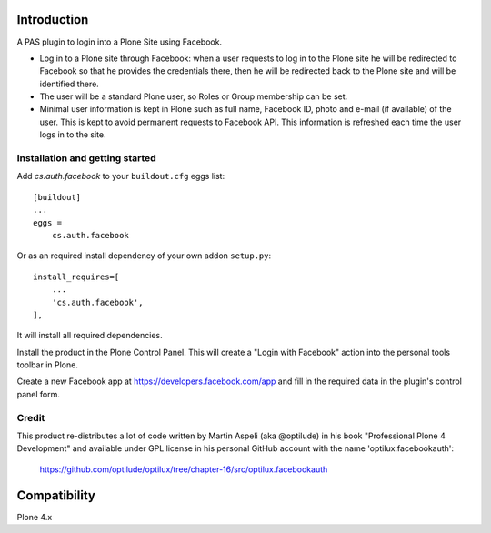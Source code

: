Introduction
============

A PAS plugin to login into a Plone Site using Facebook.

* Log in to a Plone site through Facebook: when a user requests to log in to the Plone site he will be redirected to Facebook so that he provides the credentials there, then he will be redirected back to the Plone site and will be identified there.

* The user will be a standard Plone user, so Roles or Group membership can be set.

* Minimal user information is kept in Plone such as full name, Facebook ID, photo and e-mail (if available) of the user. This is kept to avoid permanent requests to Facebook API. This information is refreshed each time the user logs in to the site.


Installation and getting started
--------------------------------

Add `cs.auth.facebook` to your ``buildout.cfg`` eggs list::

    [buildout]
    ...
    eggs =
        cs.auth.facebook
        
Or as an required install dependency of your own addon ``setup.py``::

    install_requires=[
        ...
        'cs.auth.facebook',
    ],

    
        
It will install all required dependencies.

Install the product in the Plone Control Panel. This will create a "Login with
Facebook" action into the personal tools toolbar in Plone.

Create a new Facebook app at https://developers.facebook.com/app and fill in the
required data in the plugin's control panel form.

Credit
------

This product re-distributes a lot of code written by Martin Aspeli
(aka @optilude) in his book "Professional Plone 4 Development" and
available under GPL license in his personal GitHub account with
the name 'optilux.facebookauth':

  https://github.com/optilude/optilux/tree/chapter-16/src/optilux.facebookauth


Compatibility
=============

Plone 4.x
